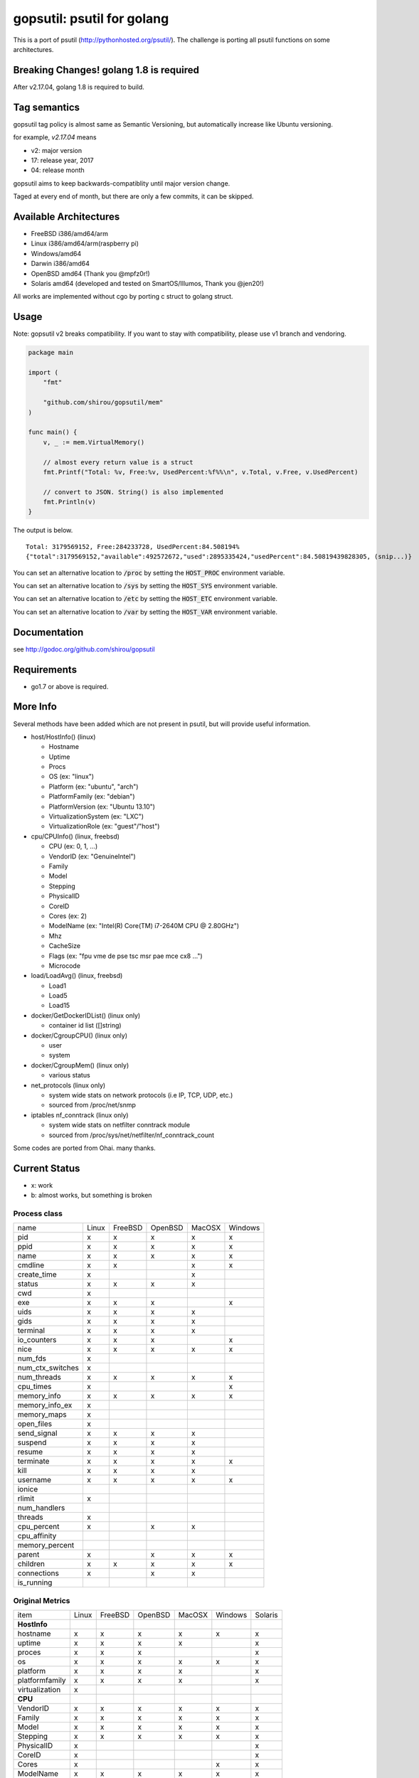 gopsutil: psutil for golang
==============================

.. image:: https://circleci.com/gh/shirou/gopsutil.svg?&style=shield
        :target: https://circleci.com/gh/shirou/gopsutil

.. image:: https://coveralls.io/repos/shirou/gopsutil/badge.svg?branch=master
        :target: https://coveralls.io/r/shirou/gopsutil?branch=master

.. image:: https://godoc.org/github.com/shirou/gopsutil?status.svg
        :target: http://godoc.org/github.com/shirou/gopsutil

This is a port of psutil (http://pythonhosted.org/psutil/). The challenge is porting all
psutil functions on some architectures.


Breaking Changes! golang 1.8 is required
-------------------------------------------

After v2.17.04, golang 1.8 is required to build.


Tag semantics
-------------------------

gopsutil tag policy is almost same as Semantic Versioning, but automatically increase like Ubuntu versioning.

for example, `v2.17.04` means

- v2: major version
- 17: release year, 2017
- 04: release month

gopsutil aims to keep backwards-compatiblity until major version change.

Taged at every end of month, but there are only a few commits, it can be skipped.


Available Architectures
------------------------------------

- FreeBSD i386/amd64/arm
- Linux i386/amd64/arm(raspberry pi)
- Windows/amd64
- Darwin i386/amd64
- OpenBSD amd64 (Thank you @mpfz0r!)
- Solaris amd64 (developed and tested on SmartOS/Illumos, Thank you @jen20!)

All works are implemented without cgo by porting c struct to golang struct.


Usage
---------

Note: gopsutil v2 breaks compatibility. If you want to stay with compatibility, please use v1 branch and vendoring.

.. code:: go

   package main

   import (
       "fmt"

       "github.com/shirou/gopsutil/mem"
   )

   func main() {
       v, _ := mem.VirtualMemory()

       // almost every return value is a struct
       fmt.Printf("Total: %v, Free:%v, UsedPercent:%f%%\n", v.Total, v.Free, v.UsedPercent)

       // convert to JSON. String() is also implemented
       fmt.Println(v)
   }

The output is below.

::

  Total: 3179569152, Free:284233728, UsedPercent:84.508194%
  {"total":3179569152,"available":492572672,"used":2895335424,"usedPercent":84.50819439828305, (snip...)}

You can set an alternative location to :code:`/proc` by setting the :code:`HOST_PROC` environment variable.

You can set an alternative location to :code:`/sys` by setting the :code:`HOST_SYS` environment variable.

You can set an alternative location to :code:`/etc` by setting the :code:`HOST_ETC` environment variable.

You can set an alternative location to :code:`/var` by setting the :code:`HOST_VAR` environment variable.

Documentation
------------------------

see http://godoc.org/github.com/shirou/gopsutil

Requirements
-----------------

- go1.7 or above is required.


More Info
--------------------

Several methods have been added which are not present in psutil, but will provide useful information.

- host/HostInfo()  (linux)

  - Hostname
  - Uptime
  - Procs
  - OS                    (ex: "linux")
  - Platform              (ex: "ubuntu", "arch")
  - PlatformFamily        (ex: "debian")
  - PlatformVersion       (ex: "Ubuntu 13.10")
  - VirtualizationSystem  (ex: "LXC")
  - VirtualizationRole    (ex: "guest"/"host")

- cpu/CPUInfo()  (linux, freebsd)

  - CPU          (ex: 0, 1, ...)
  - VendorID     (ex: "GenuineIntel")
  - Family
  - Model
  - Stepping
  - PhysicalID
  - CoreID
  - Cores        (ex: 2)
  - ModelName    (ex: "Intel(R) Core(TM) i7-2640M CPU @ 2.80GHz")
  - Mhz
  - CacheSize
  - Flags        (ex: "fpu vme de pse tsc msr pae mce cx8 ...")
  - Microcode

- load/LoadAvg()  (linux, freebsd)

  - Load1
  - Load5
  - Load15

- docker/GetDockerIDList() (linux only)

  - container id list ([]string)

- docker/CgroupCPU() (linux only)

  - user
  - system

- docker/CgroupMem() (linux only)

  - various status

- net_protocols (linux only)

  - system wide stats on network protocols (i.e IP, TCP, UDP, etc.)
  - sourced from /proc/net/snmp

- iptables nf_conntrack (linux only)

  - system wide stats on netfilter conntrack module
  - sourced from /proc/sys/net/netfilter/nf_conntrack_count

Some codes are ported from Ohai. many thanks.


Current Status
------------------

- x: work
- b: almost works, but something is broken

=================== ====== ======= ======= ====== ======= =======
name                Linux  FreeBSD OpenBSD MacOSX Windows Solaris
cpu_times             x      x       x       x       x
cpu_count             x      x       x       x       x
cpu_percent           x      x       x       x       x
cpu_times_percent     x      x       x       x       x
virtual_memory        x      x       x       x       x       b
swap_memory           x      x       x       x
disk_partitions       x      x       x       x       x
disk_io_counters      x      x       x
disk_usage            x      x       x       x       x
net_io_counters       x      x       x       b       x
boot_time             x      x       x       x       x
users                 x      x       x       x       x
pids                  x      x       x       x       x
pid_exists            x      x       x       x       x
net_connections       x              x       x
net_protocols         x
net_if_addrs
net_if_stats
netfilter_conntrack   x
=================== ====== ======= ======= ====== =======

Process class
^^^^^^^^^^^^^^^

================ ===== ======= ======= ====== =======
name             Linux FreeBSD OpenBSD MacOSX Windows
pid                 x     x      x       x       x
ppid                x     x      x       x       x
name                x     x      x       x       x
cmdline             x     x              x       x
create_time         x                    x
status              x     x      x       x
cwd                 x
exe                 x     x      x               x
uids                x     x      x       x
gids                x     x      x       x
terminal            x     x      x       x
io_counters         x     x      x               x
nice                x     x      x       x       x
num_fds             x
num_ctx_switches    x
num_threads         x     x      x       x       x
cpu_times           x                            x
memory_info         x     x      x       x       x
memory_info_ex      x
memory_maps         x
open_files          x
send_signal         x     x      x       x
suspend             x     x      x       x
resume              x     x      x       x
terminate           x     x      x       x       x
kill                x     x      x       x
username            x     x      x       x       x
ionice
rlimit              x
num_handlers
threads             x
cpu_percent         x            x       x
cpu_affinity
memory_percent
parent              x            x       x       x
children            x     x      x       x       x
connections         x            x       x
is_running
================ ===== ======= ======= ====== =======

Original Metrics
^^^^^^^^^^^^^^^^^^^

================== ===== ======= ======= ====== ======= =======
item               Linux FreeBSD OpenBSD MacOSX Windows Solaris
**HostInfo**
hostname              x     x      x       x       x       x
  uptime              x     x      x       x               x
  proces              x     x      x                       x
  os                  x     x      x       x       x       x
  platform            x     x      x       x               x
  platformfamily      x     x      x       x               x
  virtualization      x
**CPU**
  VendorID            x     x      x       x       x      x
  Family              x     x      x       x       x      x
  Model               x     x      x       x       x      x
  Stepping            x     x      x       x       x      x
  PhysicalID          x                                   x
  CoreID              x                                   x
  Cores               x                            x      x
  ModelName           x     x      x       x       x      x
  Microcode           x                                   x
**LoadAvg**
  Load1               x     x      x       x
  Load5               x     x      x       x
  Load15              x     x      x       x
**GetDockerID**
  container id        x     no     no      no      no
**CgroupsCPU**
  user                x     no     no      no      no
  system              x     no     no      no      no
**CgroupsMem**
  various             x     no     no      no      no
================== ===== ======= ======= ====== ======= =======

- future work

  - process_iter
  - wait_procs
  - Process class

    - as_dict
    - wait


License
------------

New BSD License (same as psutil)


Related Works
-----------------------

I have been influenced by the following great works:

- psutil: http://pythonhosted.org/psutil/
- dstat: https://github.com/dagwieers/dstat
- gosigar: https://github.com/cloudfoundry/gosigar/
- goprocinfo: https://github.com/c9s/goprocinfo
- go-ps: https://github.com/mitchellh/go-ps
- ohai: https://github.com/opscode/ohai/
- bosun: https://github.com/bosun-monitor/bosun/tree/master/cmd/scollector/collectors
- mackerel: https://github.com/mackerelio/mackerel-agent/tree/master/metrics

How to Contribute
---------------------------

1. Fork it
2. Create your feature branch (git checkout -b my-new-feature)
3. Commit your changes (git commit -am 'Add some feature')
4. Push to the branch (git push origin my-new-feature)
5. Create new Pull Request

My English is terrible, so documentation or correcting comments are also
welcome.
